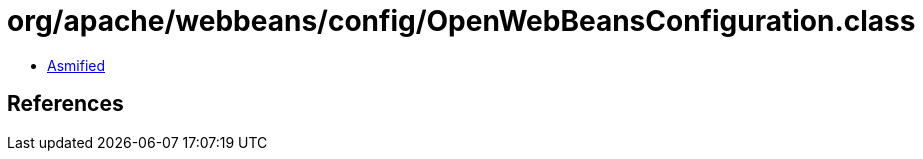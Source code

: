 = org/apache/webbeans/config/OpenWebBeansConfiguration.class

 - link:OpenWebBeansConfiguration-asmified.java[Asmified]

== References

